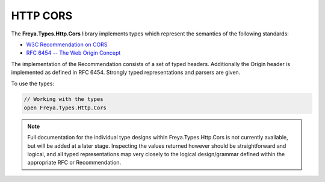 HTTP CORS
=========

The **Freya.Types.Http.Cors** library implements types which represent the semantics of the following standards:

* `W3C Recommendation on CORS <http://www.w3.org/TR/2014/REC-cors-20140116>`_
* `RFC 6454 -- The Web Origin Concept <http://tools.ietf.org/html/rfc6454>`_
  
The implementation of the Recommendation consists of a set of typed headers. Additionally the Origin header is implemented as defined in RFC 6454. Strongly typed representations and parsers are given.

To use the types:

.. code-block:: fsharp

   // Working with the types
   open Freya.Types.Http.Cors

.. note::

   Full documentation for the individual type designs within Freya.Types.Http.Cors is not currently available, but will be added at a later stage. Inspecting the values returned however should be straightforward and logical, and all typed representations map very closely to the logical design/grammar defined within the appropriate RFC or Recommendation.
